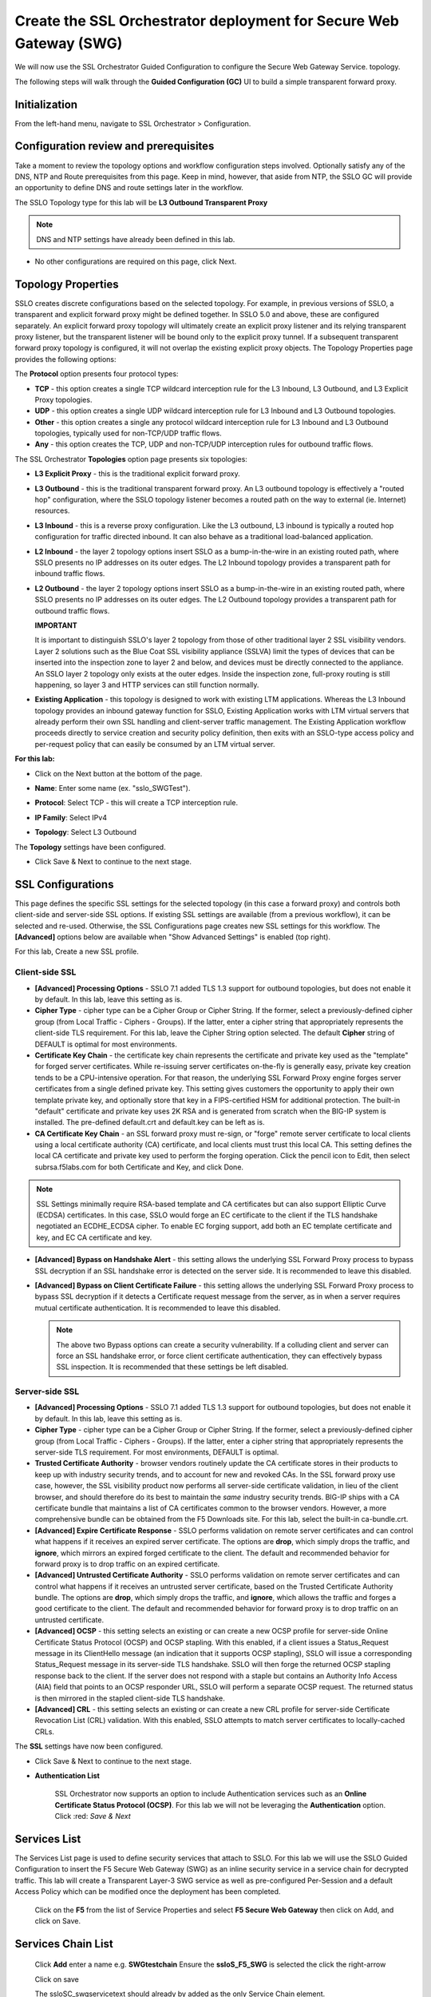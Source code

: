 .. role:: red
.. role:: bred

Create the SSL Orchestrator deployment for Secure Web Gateway (SWG)
===========================================================================

We will now use the SSL Orchestrator Guided Configuration to configure
the Secure Web Gateway Service.
topology.

.. image:: ../images/gc-path.png
   :align: center

The following steps will walk through the **Guided Configuration (GC)** UI to build a
simple transparent forward proxy.


Initialization
------------------

From the left-hand menu, navigate to
:red:`SSL Orchestrator > Configuration`.

.. image:: ../images/module1-1.png
   :align: center


Configuration review and prerequisites
-------------------------------------------

Take a moment to review the topology options and workflow configuration steps
involved. Optionally satisfy any of the :red:`DNS, NTP and Route` prerequisites
from this page. Keep in mind, however, that aside from NTP, the SSLO GC will
provide an opportunity to define DNS and route settings later in the workflow.

The SSLO Topology type for this lab will be **L3 Outbound Transparent Proxy**


.. NOTE::
   DNS and NTP settings have already been defined in this lab.

.. image:: ../images/Layer3_Outbound_Topology.PNG
   :align: center

-  No other configurations are required on this page, click :red:`Next`.

Topology Properties
-----------------------

.. image:: ../images/gc-path-1.png
   :align: center

SSLO creates discrete configurations based
on the selected topology. For example, in previous versions of SSLO,
a transparent and explicit forward proxy might be defined together.
In SSLO 5.0 and above, these are configured separately. An explicit
forward proxy topology will ultimately create an explicit proxy
listener and its relying transparent proxy listener, but the
transparent listener will be bound only to the explicit proxy tunnel.
If a subsequent transparent forward proxy topology is configured, it
will not overlap the existing explicit proxy objects. The Topology
Properties page provides the following options:

The **Protocol** option presents four protocol types:

-  **TCP** - this option creates a single TCP wildcard interception
   rule for the L3 Inbound, L3 Outbound, and L3 Explicit Proxy
   topologies.

-  **UDP** - this option creates a single UDP wildcard interception
   rule for L3 Inbound and L3 Outbound topologies.

-  **Other** - this option creates a single any protocol wildcard
   interception rule for L3 Inbound and L3 Outbound topologies,
   typically used for non-TCP/UDP traffic flows.

-  **Any** - this option creates the TCP, UDP and non-TCP/UDP
   interception rules for outbound traffic flows.

The SSL Orchestrator **Topologies** option page presents six
topologies:

-  **L3 Explicit Proxy** - this is the traditional explicit forward
   proxy.

-  **L3 Outbound** - this is the traditional transparent forward
   proxy. An L3 outbound topology is effectively a "routed hop"
   configuration, where the SSLO topology listener becomes a routed
   path on the way to external (ie. Internet) resources.

-  **L3 Inbound** - this is a reverse proxy configuration. Like the
   L3 outbound, L3 inbound is typically a routed hop configuration
   for traffic directed inbound. It can also behave as a traditional
   load-balanced application.

-  **L2 Inbound** - the layer 2 topology options insert SSLO as a
   bump-in-the-wire in an existing routed path, where SSLO presents
   no IP addresses on its outer edges. The L2 Inbound topology
   provides a transparent path for inbound traffic flows.

-  **L2 Outbound** - the layer 2 topology options insert SSLO as a
   bump-in-the-wire in an existing routed path, where SSLO presents
   no IP addresses on its outer edges. The L2 Outbound topology
   provides a transparent path for outbound traffic flows.

   **IMPORTANT**

   It is important to distinguish SSLO's layer 2 topology from those
   of other traditional layer 2 SSL visibility vendors. Layer 2
   solutions such as the Blue Coat SSL visibility appliance (SSLVA)
   limit the types of devices that can be inserted into the
   inspection zone to layer 2 and below, and devices must be directly
   connected to the appliance. An SSLO layer 2 topology only exists at
   the outer edges. Inside the inspection zone, full-proxy routing is
   still happening, so layer 3 and HTTP services can still function
   normally.

-  **Existing Application** - this topology is designed to work with
   existing LTM applications. Whereas the L3 Inbound topology
   provides an inbound gateway function for SSLO, Existing
   Application works with LTM virtual servers that already perform
   their own SSL handling and client-server traffic management. The
   Existing Application workflow proceeds directly to service
   creation and security policy definition, then exits with an
   SSLO-type access policy and per-request policy that can easily be
   consumed by an LTM virtual server.


**For this lab:**

-  Click on the :red:`Next` button at the bottom of the page.

-  **Name**: Enter some name (ex. ":red:`sslo_SWGTest`").

-  **Protocol**: Select :red:`TCP` - this will create a TCP
   interception rule.

-  **IP Family**: Select :red:`IPv4`

-  **Topology**: Select :red:`L3 Outbound`

   .. image:: ../images/module1-3.png
      :align: center

The **Topology** settings have been configured.

-  Click :red:`Save & Next` to continue to the next stage.


SSL Configurations
----------------------

.. image:: ../images/gc-path-2.png
   :align: center

This page defines the specific SSL settings for the selected topology (in this
case a forward proxy) and controls both client-side and server-side SSL
options. If existing SSL settings are available (from a previous workflow), it
can be selected and re-used. Otherwise, the SSL Configurations page creates new
SSL settings for this workflow. The **[Advanced]** options below are
available when "Show Advanced Settings" is enabled (top right).

For this lab, :red:`Create a new SSL profile`.


Client-side SSL
~~~~~~~~~~~~~~~

-  **[Advanced] Processing Options** - SSLO 7.1 added TLS 1.3 support
   for outbound topologies, but does not enable it by default. In this lab,
   leave this setting as is.

-  **Cipher Type** - cipher type can be a Cipher Group or Cipher String.
   If the former, select a previously-defined cipher group (from Local
   Traffic - Ciphers - Groups). If the latter, enter a cipher string that
   appropriately represents the client-side TLS requirement. For this lab,
   leave the :red:`Cipher String` option selected. The default **Cipher**
   string of :red:`DEFAULT` is optimal for most environments.

-  **Certificate Key Chain** - the certificate key chain
   represents the certificate and private key used as the
   "template" for forged server certificates. While re-issuing
   server certificates on-the-fly is generally easy, private key
   creation tends to be a CPU-intensive operation. For that
   reason, the underlying SSL Forward Proxy engine forges server
   certificates from a single defined private key. This setting
   gives customers the opportunity to apply their own template
   private key, and optionally store that key in a FIPS-certified
   HSM for additional protection. The built-in "default"
   certificate and private key uses 2K RSA and is generated from
   scratch when the BIG-IP system is installed. The pre-defined
   :red:`default.crt` and :red:`default.key` can be left as is.

-  **CA Certificate Key Chain** - an SSL forward proxy must
   re-sign, or "forge" remote server certificate to local clients
   using a local certificate authority (CA) certificate, and local
   clients must trust this local CA. This setting defines the
   local CA certificate and private key used to perform the
   forging operation. Click the pencil icon to :red:`Edit`, then select
   :red:`subrsa.f5labs.com` for both Certificate and Key, and
   click :red:`Done`.

.. NOTE::
   SSL Settings minimally require RSA-based template and CA
   certificates but can also support Elliptic Curve (ECDSA)
   certificates. In this case, SSLO would forge an EC certificate
   to the client if the TLS handshake negotiated an ECDHE_ECDSA
   cipher. To enable EC forging support, add both an EC template
   certificate and key, and EC CA certificate and key.

-  **[Advanced] Bypass on Handshake Alert** - this setting allows
   the underlying SSL Forward Proxy process to bypass SSL
   decryption if an SSL handshake error is detected on the server
   side. It is recommended to leave this :red:`disabled`.

-  **[Advanced] Bypass on Client Certificate Failure** - this
   setting allows the underlying SSL Forward Proxy process to
   bypass SSL decryption if it detects a Certificate request
   message from the server, as in when a server requires mutual
   certificate authentication. It is recommended to leave this
   :red:`disabled`.

   .. NOTE::
      The above two Bypass options can create a security vulnerability. If
      a colluding client and server can force an SSL handshake error, or
      force client certificate authentication, they can effectively bypass
      SSL inspection. It is recommended that these settings be left
      disabled.

Server-side SSL
~~~~~~~~~~~~~~~

-  **[Advanced] Processing Options** - SSLO 7.1 added TLS 1.3 support
   for outbound topologies, but does not enable it by default. In this lab,
   leave this setting as is.

-  **Cipher Type** - cipher type can be a Cipher Group or Cipher
   String. If the former, select a previously-defined cipher group
   (from Local Traffic - Ciphers - Groups). If the latter, enter a
   cipher string that appropriately represents the server-side TLS
   requirement. For most environments, :red:`DEFAULT` is optimal.

-  **Trusted Certificate Authority** - browser vendors routinely
   update the CA certificate stores in their products to keep up with
   industry security trends, and to account for new and revoked CAs.
   In the SSL forward proxy use case, however, the SSL visibility
   product now performs all server-side certificate validation, in
   lieu of the client browser, and should therefore do its best to
   maintain the *same* industry security trends. BIG-IP ships with a CA
   certificate bundle that maintains a list of CA certificates common
   to the browser vendors. However, a more comprehensive bundle can
   be obtained from the F5 Downloads site. For this lab, select the
   built-in :red:`ca-bundle.crt`.

-  **[Advanced] Expire Certificate Response** - SSLO performs
   validation on remote server certificates and can control what
   happens if it receives an expired server certificate. The options
   are **drop**, which simply drops the traffic, and **ignore**,
   which mirrors an expired forged certificate to the client. The
   default and recommended behavior for forward proxy is to :red:`drop`
   traffic on an expired certificate.

-  **[Advanced] Untrusted Certificate Authority** - SSLO performs
   validation on remote server certificates and can control what
   happens if it receives an untrusted server certificate, based on
   the Trusted Certificate Authority bundle. The options are
   **drop**, which simply drops the traffic, and **ignore**, which
   allows the traffic and forges a good certificate to the client.
   The default and recommended behavior for forward proxy is to :red:`drop`
   traffic on an untrusted certificate.

-  **[Advanced] OCSP** - this setting selects an existing or can
   create a new OCSP profile for server-side Online Certificate
   Status Protocol (OCSP) and OCSP stapling. With this enabled, if a
   client issues a Status_Request message in its ClientHello message
   (an indication that it supports OCSP stapling), SSLO will issue a
   corresponding Status_Request message in its server-side TLS
   handshake. SSLO will then forge the returned OCSP stapling
   response back to the client. If the server does not respond with a
   staple but contains an Authority Info Access (AIA) field that
   points to an OCSP responder URL, SSLO will perform a separate OCSP
   request. The returned status is then mirrored in the stapled
   client-side TLS handshake.

-  **[Advanced] CRL** - this setting selects an existing or can
   create a new CRL profile for server-side Certificate Revocation
   List (CRL) validation. With this enabled, SSLO attempts to match
   server certificates to locally-cached CRLs.

The **SSL** settings have now been configured.

-  Click :red:`Save & Next` to continue to the next stage.


- **Authentication List**

   SSL Orchestrator now supports an option to include Authentication services such as
   an **Online Certificate Status Protocol (OCSP)**.  For this lab we will not be
   leveraging the **Authentication** option.   Click :red: `Save & Next`


.. image:: ../images/swg-authentication.PNG


Services List
-----------------
The Services List page is used to define security
services that attach to SSLO. For this lab we will use the SSLO Guided
Configuration to insert the F5 Secure Web Gateway (SWG) as an inline security
service in a service chain for decrypted traffic. This lab will create a
Transparent Layer-3 SWG service as well as pre-configured Per-Session
and a default Access Policy which can be modified once the deployment has been
completed.


  Click on the **F5** from the list of Service Properties and select
  **F5 Secure Web Gateway** then click on Add, and click on Save.


.. image:: ../images/swg-services-F5SWG.PNG
   :align: center


   Note the Access Profile and the Per Request Policy as follows
   (/Common/ssloS_F5_SWG.app/ssloS_F5_SWG_M_accessProfile and /common/SWGTest1)

   Enter **Default** for the **Named Scope**

   Select the /Common/SWGTest1 Per Request Policy then click on Save


.. image:: ../images/swg-services.PNG


Services Chain List
-----------------

  Click **Add** enter a name e.g. **SWGtestchain**
  Ensure the **ssloS_F5_SWG** is selected the click
  the right-arrow

  Click on save

  The ssloSC_swgservicetext should already by added as the only
  Service Chain element.


Security Policy
-------------------

.. image:: ../images/gc-path-5.png
   :align: center

   Security policies are the set of rules that govern how traffic is processed in
   SSLO. The "actions" a rule can take include:

- Whether or not to allow the traffic

- Whether or not to decrypt the traffic

- Which service chain (if any) to pass the traffic through

  Enter a name for the Security Policy, then click on Save & Next


Interception Rule
---------------------

.. image:: ../images/gc-path-6.png
   :align: center

Interception rules are based on the selected topology and define the "listeners"
that accept and process different types of traffic (ex. TCP, UDP, other). The
resulting LTM virtual servers will bind the SSL settings, VLANs, IPs, and
security policies created in the topology workflow.

The only configuration option in this lab is to
select the /Common/client-vlan within the **Ingress Network**
section and select the **right arrow**.  Click on **Save & Next**


.. image:: ../images/module1-12.png

The **Interception Rules** have now been configured.

**Your Security Policy should look similar to the image below**


.. image:: ../images/sso_security_policy.PNG



Egress Setting
------------------

.. image:: ../images/gc-path-7.png
   :align: center

Traffic egress settings are now defined per-topology and manage both the
default gateway route and outbound SNAT settings.

-  **Manage SNAT Settings** - enables per-topology instance SNAT settings. For
   this lab, select :red:`Auto Map`.

-  **Gateways** - enables per-topology instance gateway routing. The options
   include: use the system Default Route, use an existing gateway pool, or
   create a new gateway. For this lab, select :red:`Default Route`.

.. image:: ../images/module1-13.png

The **Egress Settings** have now been configured.

-  Click :red:`Save & Next` to continue to the next stage.


Log Settings
-----------------

.. image:: ../images/gc-path-8.png
   :align: center

Log settings are defined per-topology. In
environments where multiple topologies are deployed, this can help to
streamline troubleshooting by reducing debug logging to the affected
topology.

Multiple discreet logging options are available:

-  **Per-Request Policy** - provides log settings for security policy
   processing. In Debug mode, this log facility produces an enormous
   amount of traffic, so it is recommended to only set Debug mode for
   troubleshooting. Otherwise the most appropriate setting is :red:`Error`
   to log only error conditions.

-  **FTP** - specifically logs error conditions for the built-in FTP
   listener when FTP is selected among the additional protocols in
   the Interception Rule configuration. The most appropriate setting
   is :red:`Error` to log only error conditions.

-  **IMAP** - specifically logs error conditions for the built-in
   IMAP listener when IMAP is selected among the additional protocols
   in the Interception Rule configuration. The most appropriate
   setting is :red:`Error` to log only error conditions.

-  **POP3** - specifically logs error conditions for the built-in
   POP3 listener when POP3 is selected among the additional protocols
   in the Interception Rule configuration. The most appropriate
   setting is :red:`Error` to log only error conditions.

-  **SMTP** - specifically logs error conditions for the built-in
   SMTP listener when SMTP is selected among the additional protocols
   in the Interception Rule configuration. The most appropriate
   setting is :red:`Error` to log only error conditions.

-  **SSL Orchestrator Generic** - provides log settings for generic
   SSLO processing. If Per-Request Policy logging is set to Error,
   and SSL Orchestrator Generic is set to Information, only the SSLO
   packet summary will be logged. Otherwise the most appropriate
   setting is :red:`Error` to log only error conditions.


.. image:: ../images/module1-14.png

The **Log Settings** have now been configured.

-  Click :red:`Save & Next` to continue to the next stage.

Summary
------------

.. image:: ../images/gc-path-9.png
   :align: center

The summary page presents an expandable list of all of the workflow-configured
objects. To expand the details for any given setting, click the corresponding
arrow icon on the far right. To edit any given setting, click the corresponding
pencil icon. Clicking the pencil icon will send the workflow back to the
selected settings page.


.. image:: ../images/module1-15.png

- When satisfied with the defined settings, click :red:`Deploy`.

Upon successfully deploying the configuration, SSL Orchestrator will now
display a **Configure** view:

.. image:: ../images/swg-final-deployment.PNG


In the above list you will notice the following Virtual Servers have been created:

- The **ssloS_F5_SWG-t-4** listener.

- The **sslo_SWG-Test-in-t-4** listener.

- The **ssloS_F5_SWG-t-6** listener defines normal non-TCP/non-UDP IPv4 traffic.

This completes the configuration of SSL Orchestrator deployment
for Secure Web Gateway (SWG).
